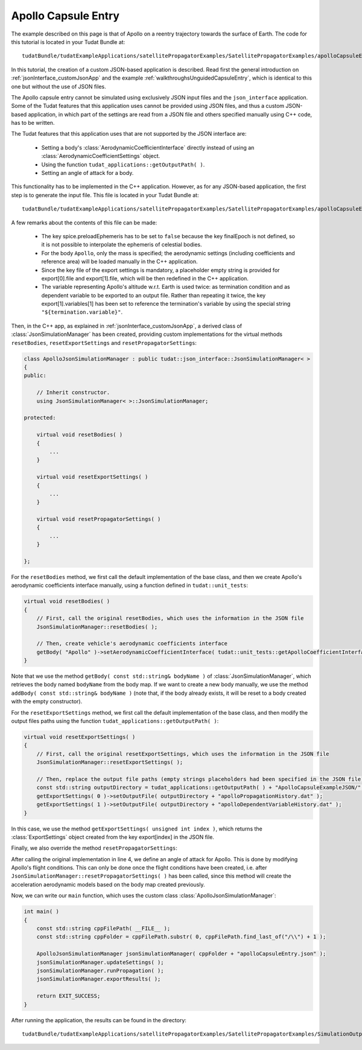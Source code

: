.. _jsonInterface_tutorials_apolloCapsuleEntry:

.. role:: jsontype
.. role:: jsonkey

Apollo Capsule Entry
====================

The example described on this page is that of Apollo on a reentry trajectory towards the surface of Earth. The code for this tutorial is located in your Tudat Bundle at: ::

  tudatBundle/tudatExampleApplications/satellitePropagatorExamples/SatellitePropagatorExamples/apolloCapsuleEntryJSON.cpp

In this tutorial, the creation of a custom JSON-based application is described. Read first the general introduction on :ref:`jsonInterface_customJsonApp` and the example :ref:`walkthroughsUnguidedCapsuleEntry`, which is identical to this one but without the use of JSON files.

The Apollo capsule entry cannot be simulated using exclusively JSON input files and the :literal:`json_interface` application. Some of the Tudat features that this application uses cannot be provided using JSON files, and thus a custom JSON-based application, in which part of the settings are read from a JSON file and others specified manually using C++ code, has to be written.

The Tudat features that this application uses that are not supported by the JSON interface are:

  - Setting a body's :class:`AerodynamicCoefficientInterface` directly instead of using an :class:`AerodynamicCoefficientSettings` object.
  - Using the function :literal:`tudat_applications::getOutputPath( )`.
  - Setting an angle of attack for a body.

This functionality has to be implemented in the C++ application. However, as for any JSON-based application, the first step is to generate the input file. This file is located in your Tudat Bundle at::

  tudatBundle/tudatExampleApplications/satellitePropagatorExamples/SatellitePropagatorExamples/apolloCapsuleEntry.json

A few remarks about the contents of this file can be made:

  - The key :jsonkey:`spice.preloadEphemeris` has to be set to :literal:`false` because the key :jsonkey:`finalEpoch` is not defined, so it is not possible to interpolate the ephemeris of celestial bodies.
  - For the body :literal:`Apollo`, only the mass is specified; the aerodynamic settings (including coefficients and reference area) will be loaded manually in the C++ application.
  - Since the key :jsonkey:`file` of the export settings is mandatory, a placeholder empty string is provided for :jsonkey:`export[0].file` and :jsonkey:`export[1].file`, which will be then redefined in the C++ application.
  - The variable representing Apollo's altitude w.r.t. Earth is used twice: as termination condition and as dependent variable to be exported to an output file. Rather than repeating it twice, the key :jsonkey:`export[1].variables[1]` has been set to reference the termination's variable by using the special string :literal:`"${termination.variable}"`.

Then, in the C++ app, as explained in :ref:`jsonInterface_customJsonApp`, a derived class of :class:`JsonSimulationManager` has been created, providing custom implementations for the virtual methods :literal:`resetBodies`, :literal:`resetExportSettings` and :literal:`resetPropagatorSettings`:

.. code-block:: cpp

  class ApolloJsonSimulationManager : public tudat::json_interface::JsonSimulationManager< >
  {
  public:

      // Inherit constructor.
      using JsonSimulationManager< >::JsonSimulationManager;

  protected:

      virtual void resetBodies( )
      {
          ...
      }

      virtual void resetExportSettings( )
      {
          ...
      }

      virtual void resetPropagatorSettings( )
      {
          ...
      }
      
  };

For the :literal:`resetBodies` method, we first call the default implementation of the base class, and then we create Apollo's aerodynamic coefficients interface manually, using a function defined in :literal:`tudat::unit_tests`:

.. code-block:: cpp

  virtual void resetBodies( )
  {
      // First, call the original resetBodies, which uses the information in the JSON file
      JsonSimulationManager::resetBodies( );

      // Then, create vehicle's aerodynamic coefficients interface
      getBody( "Apollo" )->setAerodynamicCoefficientInterface( tudat::unit_tests::getApolloCoefficientInterface( ) );
  }

Note that we use the method :literal:`getBody( const std::string& bodyName )` of :class:`JsonSimulationManager`, which retrieves the body named :literal:`bodyName` from the body map. If we want to create a new body manually, we use the method :literal:`addBody( const std::string& bodyName )` (note that, if the body already exists, it will be reset to a body created with the empty constructor).

For the :literal:`resetExportSettings` method, we first call the default implementation of the base class, and then modify the output files paths using the function :literal:`tudat_applications::getOutputPath( )`:

.. code-block:: cpp

  virtual void resetExportSettings( )
  {
      // First, call the original resetExportSettings, which uses the information in the JSON file
      JsonSimulationManager::resetExportSettings( );

      // Then, replace the output file paths (empty strings placeholders had been specified in the JSON file)
      const std::string outputDirectory = tudat_applications::getOutputPath( ) + "ApolloCapsuleExampleJSON/";
      getExportSettings( 0 )->setOutputFile( outputDirectory + "apolloPropagationHistory.dat" );
      getExportSettings( 1 )->setOutputFile( outputDirectory + "apolloDependentVariableHistory.dat" );
  }

In this case, we use the method :literal:`getExportSettings( unsigned int index )`, which returns the :class:`ExportSettings` object created from the key :jsonkey:`export[index]` in the JSON file.

Finally, we also override the method :literal:`resetPropagatorSettings`:

.. code-block:: cpp
  :linenos:

  virtual void resetPropagatorSettings( )
  {
      // First, call the original resetPropagatorSettings, which uses the information in the JSON file
      JsonSimulationManager::resetPropagatorSettings( );

      // Define constant 30 degree angle of attack
      double constantAngleOfAttack = 30.0 * tudat::mathematical_constants::PI / 180.0;
      getBody( "Apollo" )->getFlightConditions( )->getAerodynamicAngleCalculator( )->
              setOrientationAngleFunctions( [ = ]( ){ return constantAngleOfAttack; } );
  }

After calling the original implementation in line 4, we define an angle of attack for Apollo. This is done by modifying Apollo's flight conditions. This can only be done once the flight conditions have been created, i.e. after :literal:`JsonSimulationManager::resetPropagatorSettings( )` has been called, since this method will create the acceleration aerodynamic models based on the body map created previously.

Now, we can write our :literal:`main` function, which uses the custom class :class:`ApolloJsonSimulationManager`:

.. code-block:: cpp

  int main( )
  {
      const std::string cppFilePath( __FILE__ );
      const std::string cppFolder = cppFilePath.substr( 0, cppFilePath.find_last_of("/\\") + 1 );

      ApolloJsonSimulationManager jsonSimulationManager( cppFolder + "apolloCapsuleEntry.json" );
      jsonSimulationManager.updateSettings( );
      jsonSimulationManager.runPropagation( );
      jsonSimulationManager.exportResults( );

      return EXIT_SUCCESS;
  }

After running the application, the results can be found in the directory::

  tudatBundle/tudatExampleApplications/satellitePropagatorExamples/SatellitePropagatorExamples/SimulationOutput/ApolloCapsuleExampleJSON
